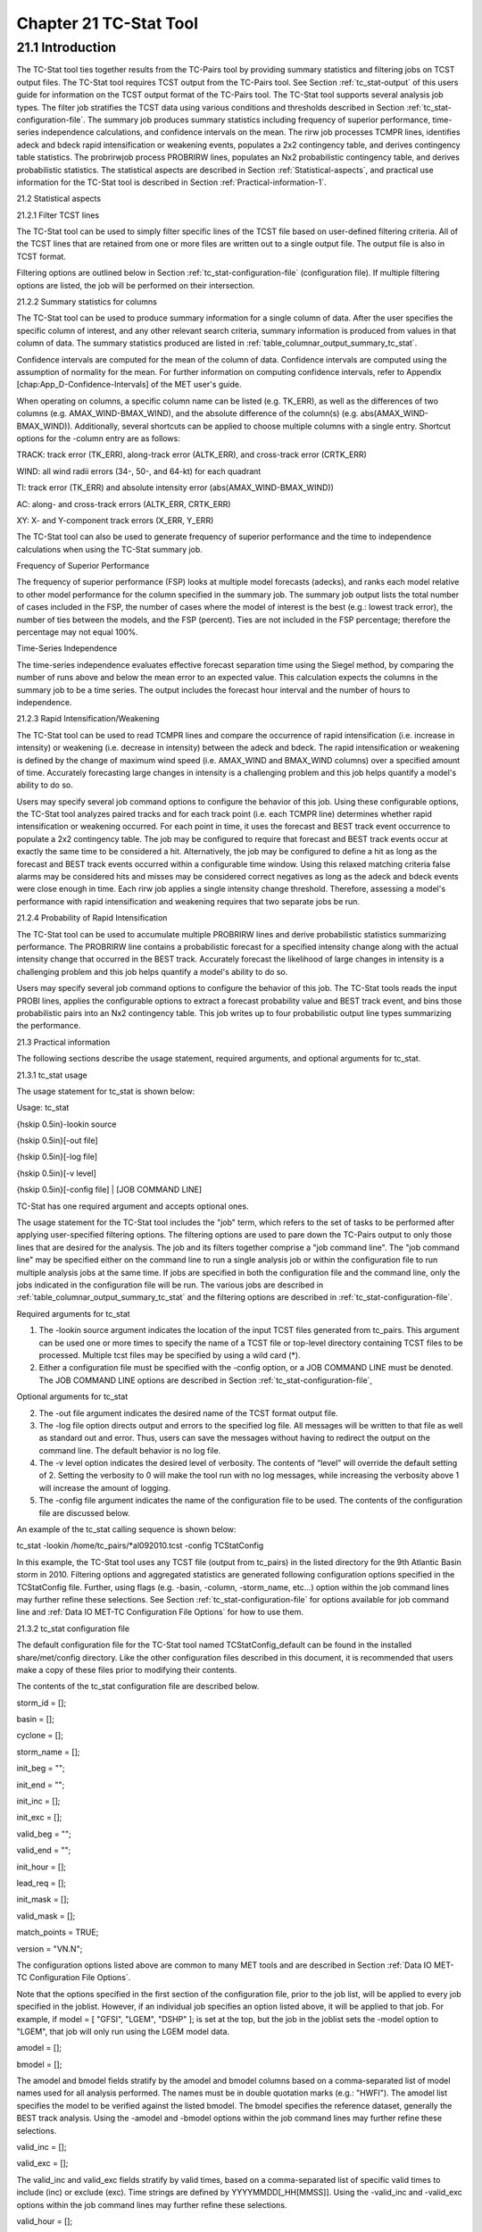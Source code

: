 .. _tc-stat:

Chapter 21 TC-Stat Tool
=======================

21.1 Introduction
_________________

The TC-Stat tool ties together results from the TC-Pairs tool by providing summary statistics and filtering jobs on TCST output files. The TC-Stat tool requires TCST output from the TC-Pairs tool. See Section :ref:`tc_stat-output` of this users guide for information on the TCST output format of the TC-Pairs tool. The TC-Stat tool supports several analysis job types. The filter job stratifies the TCST data using various conditions and thresholds described in Section :ref:`tc_stat-configuration-file`. The summary job produces summary statistics including frequency of superior performance, time-series independence calculations, and confidence intervals on the mean. The rirw job processes TCMPR lines, identifies adeck and bdeck rapid intensification or weakening events, populates a 2x2 contingency table, and derives contingency table statistics. The probrirwjob process PROBRIRW lines, populates an Nx2 probabilistic contingency table, and derives probabilistic statistics. The statistical aspects are described in Section :ref:`Statistical-aspects`, and practical use information for the TC-Stat tool is described in Section :ref:`Practical-information-1`.

.. _Statistical-aspects:

21.2 Statistical aspects

21.2.1 Filter TCST lines

The TC-Stat tool can be used to simply filter specific lines of the TCST file based on user-defined filtering criteria. All of the TCST lines that are retained from one or more files are written out to a single output file. The output file is also in TCST format.

Filtering options are outlined below in Section :ref:`tc_stat-configuration-file` (configuration file). If multiple filtering options are listed, the job will be performed on their intersection.

21.2.2 Summary statistics for columns

The TC-Stat tool can be used to produce summary information for a single column of data. After the user specifies the specific column of interest, and any other relevant search criteria, summary information is produced from values in that column of data. The summary statistics produced are listed in :ref:`table_columnar_output_summary_tc_stat`.

Confidence intervals are computed for the mean of the column of data. Confidence intervals are computed using the assumption of normality for the mean. For further information on computing confidence intervals, refer to Appendix [chap:App_D-Confidence-Intervals] of the MET user's guide.

When operating on columns, a specific column name can be listed (e.g. TK_ERR), as well as the differences of two columns (e.g. AMAX_WIND-BMAX_WIND), and the absolute difference of the column(s) (e.g. abs(AMAX_WIND-BMAX_WIND)). Additionally, several shortcuts can be applied to choose multiple columns with a single entry. Shortcut options for the -column entry are as follows:

TRACK: track error (TK_ERR), along-track error (ALTK_ERR), and cross-track error (CRTK_ERR)

WIND: all wind radii errors (34-, 50-, and 64-kt) for each quadrant

TI: track error (TK_ERR) and absolute intensity error (abs(AMAX_WIND-BMAX_WIND))

AC: along- and cross-track errors (ALTK_ERR, CRTK_ERR)

XY: X- and Y-component track errors (X_ERR, Y_ERR)

The TC-Stat tool can also be used to generate frequency of superior performance and the time to independence calculations when using the TC-Stat summary job.

Frequency of Superior Performance

The frequency of superior performance (FSP) looks at multiple model forecasts (adecks), and ranks each model relative to other model performance for the column specified in the summary job. The summary job output lists the total number of cases included in the FSP, the number of cases where the model of interest is the best (e.g.: lowest track error), the number of ties between the models, and the FSP (percent). Ties are not included in the FSP percentage; therefore the percentage may not equal 100%.

Time-Series Independence

The time-series independence evaluates effective forecast separation time using the Siegel method, by comparing the number of runs above and below the mean error to an expected value. This calculation expects the columns in the summary job to be a time series. The output includes the forecast hour interval and the number of hours to independence.

21.2.3 Rapid Intensification/Weakening

The TC-Stat tool can be used to read TCMPR lines and compare the occurrence of rapid intensification (i.e. increase in intensity) or weakening (i.e. decrease in intensity) between the adeck and bdeck. The rapid intensification or weakening is defined by the change of maximum wind speed (i.e. AMAX_WIND and BMAX_WIND columns) over a specified amount of time. Accurately forecasting large changes in intensity is a challenging problem and this job helps quantify a model's ability to do so.

Users may specify several job command options to configure the behavior of this job. Using these configurable options, the TC-Stat tool analyzes paired tracks and for each track point (i.e. each TCMPR line) determines whether rapid intensification or weakening occurred. For each point in time, it uses the forecast and BEST track event occurrence to populate a 2x2 contingency table. The job may be configured to require that forecast and BEST track events occur at exactly the same time to be considered a hit. Alternatively, the job may be configured to define a hit as long as the forecast and BEST track events occurred within a configurable time window. Using this relaxed matching criteria false alarms may be considered hits and misses may be considered correct negatives as long as the adeck and bdeck events were close enough in time. Each rirw job applies a single intensity change threshold. Therefore, assessing a model's performance with rapid intensification and weakening requires that two separate jobs be run.

21.2.4 Probability of Rapid Intensification

The TC-Stat tool can be used to accumulate multiple PROBRIRW lines and derive probabilistic statistics summarizing performance. The PROBRIRW line contains a probabilistic forecast for a specified intensity change along with the actual intensity change that occurred in the BEST track. Accurately forecast the likelihood of large changes in intensity is a challenging problem and this job helps quantify a model's ability to do so.

Users may specify several job command options to configure the behavior of this job. The TC-Stat tools reads the input PROBI lines, applies the configurable options to extract a forecast probability value and BEST track event, and bins those probabilistic pairs into an Nx2 contingency table. This job writes up to four probabilistic output line types summarizing the performance.

.. _Practical-information-1:

21.3 Practical information

The following sections describe the usage statement, required arguments, and optional arguments for tc_stat.

21.3.1 tc_stat usage

The usage statement for tc_stat is shown below:

Usage: tc_stat

{\hskip 0.5in}-lookin source

{\hskip 0.5in}[-out file]

{\hskip 0.5in}[-log file]

{\hskip 0.5in}[-v level]

{\hskip 0.5in}[-config file] | [JOB COMMAND LINE]

TC-Stat has one required argument and accepts optional ones. 

The usage statement for the TC-Stat tool includes the "job" term, which refers to the set of tasks to be performed after applying user-specified filtering options. The filtering options are used to pare down the TC-Pairs output to only those lines that are desired for the analysis. The job and its filters together comprise a "job command line". The "job command line" may be specified either on the command line to run a single analysis job or within the configuration file to run multiple analysis jobs at the same time. If jobs are specified in both the configuration file and the command line, only the jobs indicated in the configuration file will be run. The various jobs are described in :ref:`table_columnar_output_summary_tc_stat` and the filtering options are described in :ref:`tc_stat-configuration-file`.

Required arguments for tc_stat

1. The -lookin source argument indicates the location of the input TCST files generated from tc_pairs. This argument can be used one or more times to specify the name of a TCST file or top-level directory containing TCST files to be processed. Multiple tcst files may be specified by using a wild card (*).

2. Either a configuration file must be specified with the -config option, or a JOB COMMAND LINE must be denoted. The JOB COMMAND LINE options are described in Section :ref:`tc_stat-configuration-file`,

Optional arguments for tc_stat

2. The -out file argument indicates the desired name of the TCST format output file.

3. The -log file option directs output and errors to the specified log file. All messages will be written to that file as well as standard out and error. Thus, users can save the messages without having to redirect the output on the command line. The default behavior is no log file. 

4. The -v level option indicates the desired level of verbosity. The contents of “level” will override the default setting of 2. Setting the verbosity to 0 will make the tool run with no log messages, while increasing the verbosity above 1 will increase the amount of logging.

5. The -config file argument indicates the name of the configuration file to be used. The contents of the configuration file are discussed below.

An example of the tc_stat calling sequence is shown below:

tc_stat -lookin /home/tc_pairs/*al092010.tcst -config TCStatConfig

In this example, the TC-Stat tool uses any TCST file (output from tc_pairs) in the listed directory for the 9th Atlantic Basin storm in 2010. Filtering options and aggregated statistics are generated following configuration options specified in the TCStatConfig file. Further, using flags (e.g. -basin, -column, -storm_name, etc...) option within the job command lines may further refine these selections. See Section :ref:`tc_stat-configuration-file` for options available for job command line and :ref:`Data IO MET-TC Configuration File Options` for how to use them.

.. _tc_stat-configuration-file:

21.3.2 tc_stat configuration file

The default configuration file for the TC-Stat tool named TCStatConfig_default can be found in the installed share/met/config directory. Like the other configuration files described in this document, it is recommended that users make a copy of these files prior to modifying their contents.

The contents of the tc_stat configuration file are described below.



storm_id     = [];

basin        = [];

cyclone      = [];

storm_name   = [];

init_beg     = "";

init_end     = "";

init_inc     = [];

init_exc     = [];

valid_beg    = "";

valid_end    = "";

init_hour    = [];

lead_req     = [];

init_mask    = [];

valid_mask   = [];

match_points = TRUE;

version      = "VN.N";

The configuration options listed above are common to many MET tools and are described in Section :ref:`Data IO MET-TC Configuration File Options`.

Note that the options specified in the first section of the configuration file, prior to the job list, will be applied to every job specified in the joblist. However, if an individual job specifies an option listed above, it will be applied to that job. For example, if model = [ "GFSI", "LGEM", "DSHP" ]; is set at the top, but the job in the joblist sets the -model option to "LGEM", that job will only run using the LGEM model data.



amodel = [];

bmodel = [];

The amodel and bmodel fields stratify by the amodel and bmodel columns based on a comma-separated list of model names used for all analysis performed. The names must be in double quotation marks (e.g.: "HWFI"). The amodel list specifies the model to be verified against the listed bmodel. The bmodel specifies the reference dataset, generally the BEST track analysis. Using the -amodel and -bmodel options within the job command lines may further refine these selections.



valid_inc = [];

valid_exc = [];

The valid_inc and valid_exc fields stratify by valid times, based on a comma-separated list of specific valid times to include (inc) or exclude (exc). Time strings are defined by YYYYMMDD[_HH[MMSS]]. Using the -valid_inc and -valid_exc options within the job command lines may further refine these selections.



valid_hour = [];

lead       = [];

The valid_hour, and lead fields stratify by the initialization time, valid time, and lead time, respectively. This field specifies a comma-separated list of initialization times, valid times, and lead times in HH[MMSS] format. Using the -valid_hour and -lead options within the job command lines may further refine these selections.



line_type = [];

The line_type field stratifies by the line_type column. Currently TCMPR is the only line_type option used in MET-TC.



track_watch_warn = [];

The track_watch_warn flag stratifies over the watch_warn column in the TCST files. If any of the watch/warning statuses are present in a forecast track, the entire track is verified. The value "ALL" matches HUWARN, HUWATCH, TSWARN, TSWATCH. Using the -track_watch_warn option within the job command lines may further refine these selections.

Other uses of the WATCH_WARN column include filtering when:

1. A forecast is issued when a watch/warn is in effect

2. A forecast is verifying when a watch/warn is in effect

3. A forecast is issued when a watch/warn is NOT in effect

4. A forecast is verified when a watch/warn is NOT in effect

The following filtering options can be achieved by the following:

1. init_str_name = ["WATCH_WARN"];

init_str_val = ["ALL"];

2. column_str_name = ["WATCH_WARN"];

column_str_val = ["ALL"];

3. init_str_name = ["WATCH_WARN"];

init_str_val = ["NA"];

4. column_str_name = ["WATCH_WARN"];

column_str_val = ["NA"];

Further information on the column_str and init_str fields is described below. Listing a comma-separated list of watch/warning types in the column_str_val field will stratify by a single or multiple types of warnings.



column_thresh_name = [];

column_thresh_val  = [];

The column_thresh_name and column_thresh_val fields stratify by applying thresholds to numeric data columns. Specify a comma-separated list of column names and thresholds to be applied. The length of column_thresh_val should match that of column_thresh_name. Using the -column_thresh name thresh option within the job command lines may further refine these selections.



column_str_name = [];

column_str_val  = [];

The column_str_name and column_str_val fields stratify by performing string matching on non-numeric data columns. Specify a comma-separated list of columns names and values to be checked. The length of the column_str_val should match that of the column_str_name. Using the -column_str name val option within the job command lines may further refine these selections.



init_thresh_name = [];

init_thresh_val  = [];

The init_thresh_name and init_thresh_val fields stratify by applying thresholds to numeric data columns only when lead = 0. If lead =0, but the value does not meet the threshold, discard the entire track. The length of the init_thresh_val should match that of the init_thresh_name. Using the -init_thresh name val option within the job command lines may further refine these selections.



init_str_name = [];

init_str_val  = [];

The init_str_name and init_str_val fields stratify by performing string matching on non-numeric data columns only when lead = 0. If lead =0, but the string does not match, discard the entire track. The length of the init_str_val should match that of the init_str_name. Using the -init_str name val option within the job command lines may further refine these selections.



water_only = FALSE;

The water_only flag stratifies by only using points where both the amodel and bmodel tracks are over water. When water_only = TRUE; once land is encountered the remainder of the forecast track is not used for the verification, even if the track moves back over water.



rirw = {

   track  = NONE;

   time   = "24";

   exact  = TRUE;

   thresh = >=30.0;

}

The rirw field specifies those track points for which rapid intensification (RI) or rapid weakening (RW) occurred, based on user defined RI/RW thresholds. The track entry specifies that RI/RW is not turned on (NONE), is computed based on the bmodel only (BDECK), is computed based on the amodel only (ADECK), or computed when both the amodel and bmodel (the union of the two) indicate RI/RW (BOTH). If track is set to ADECK, BDECK, or BOTH, only tracks exhibiting rapid intensification will be retained. Rapid intensification is officially defined as when the change in the maximum wind speed over a 24-hour period is greater than or equal to 30 kts. This is the default setting, however flexibility in this definition is provided through the use of the time, exact and thresh options. The time field specifies the time window (HH[MMSS] format) for which the RI/RW occurred. The exact field specifies whether to only count RI/RW when the intensity change is over the exact time window (TRUE), which follows the official RI definition, or if the intensity threshold is met anytime during the time window (FALSE). Finally, the thresh field specifies the user defined intensity threshold (where ">=" indicates RI, and "<=" indicates RW). 

Using the -rirw_track, -rirw_time_adeck, -rirw_time_bdeck, -rirw_exact_adeck, -rirw_exact_bdeck, -rirw_thresh_adeck, -rirw_thresh_bdeck options within the job command lines may further refine these selections. See README_TC in data/config for how to use these options.



landfall     = FALSE;

landfall_beg = "-24";

landfall_end = "00";

The landfall, landfall_beg, and landfall_end fields specify whether only those track points occurring near landfall should be retained. The landfall retention window is defined as the hours offset from the time of landfall. Landfall is defined as the last bmodel track point before the distance to land switches from water to land. When landfall_end is set to 0, the track is retained from the landfall_beg to the time of landfall. Using the -landfall_window option with the job command lines may further refine these selections. The -landfall_window job command option takes 1 or 2 arguments in HH[MMSS] format. Use 1 argument to define a symmetric time window. For example, -landfall_window 06 defines the time window +/- 6 hours around the landfall time. Use 2 arguments to define an asymmetric time window. For example, -landfall_window 00 12 defines the time window from the landfall event to 12 hours after. 



event_equal = FALSE;

The event_equal flag specifies whether only those track points common to all models in the dataset should be retained. The event equalization is performed only using cases common to all listed amodel entries. A case is defined by comparing the following columns in the TCST files: BMODEL, BASIN, CYCLONE, INIT, LEAD, VALID. This option may be modified using the -event_equal option within the job command lines.



event_equal_lead = [];

The event_equal_lead flag specifies lead times that must be present for a track to be included in the event equalization logic. The event equalization is performed only using cases common to all lead times listed, enabling the verification at each lead time to be performed on a consistent dataset. This option may be modified using the -event_equal_lead option within the job command lines.



out_init_mask = "";

The out_init_mask field applies polyline masking logic to the location of the amodel track at the initialization time. If the track point falls outside the mask, discard the entire track. This option may be modified using the -out_init_mask option within the job command lines.



out_valid_mask = "";

The out_valid_mask field applies polyline masking logic to the location of the amodel track at the valid time. If the track point falls outside the mask, discard the entire track. This option may be modified using the -out_valid_mask option within the job command lines.



jobs = [];

The user may specify one or more analysis jobs to be performed on the TCST lines that remain after applying the filtering parameters listed above. Each entry in the joblist contains the task and additional filtering options for a single analysis to be performed. There are three types of jobs available including filter, summary, and rirw. Please refer to the README_TC in data/config for details on how to call each job. The format for an analysis job is as follows:

-job job_name REQUIRED and OPTIONAL ARGUMENTS



e.g.: -job filter  -line_type TCMPR  -amodel HWFI   -dump_row ./tc_filter_job.tcst

      -job summary -line_type TCMPR  -column TK_ERR -dump_row ./tc_summary_job.tcst

      -job rirw    -line_type TCMPR  -rirw_time 24 -rirw_exact false -rirw_thresh ge20

      -job probrirw -line_type PROBRIRW -column_thresh RI_WINDOW ==24 \

                    -probri_thresh 30 -probri_prob_thresh ==0.25

.. _tc_stat-output:

21.3.3 tc_stat output

The output generated from the TC-Stat tool contains statistics produced by the analysis. Additionally, it includes information about the analysis job that produced the output for each line. The output can be redirected to an output file using the -out option. The format of output from each tc_stat job command is listed below.

Job: Filter

This job command finds and filters TCST lines down to those meeting the criteria selected by the filter's options. The filtered TCST lines are written to a file specified by the -dump_row option. The TCST output from this job follows the TCST output description in Chapters [chap:TC-Dland-tool] and [chap:TC-Pairs-tool].

Job: Summary

This job produces summary statistics for the column name specified by the -column option. The output of the summary job consists of three rows: "JOB_LIST", which shows the job definition parameters used for this job. "COL_NAME", followed by the summary statistics that are applied. “SUMMARY”, which is followed by the total, mean (with confidence intervals), standard deviation, minimum value, percentiles (10th, 25th, 50th, 75th, 90th), maximum value, interquartile range, range, sum, time to independence, and frequency of superior performance. The output columns are shown below in :ref:`table_columnar_output_summary_tc_stat` The -by option can also be used one or more times to make this job more powerful. Rather than running the specified job once, it will be run once for each unique combination of the entries found in the column(s) specified with the -by option. 

.. _table_columnar_output_summary_tc_stat:

.. list-table:: Table 21.1 Columnar output of “summary” job output from the TC-Stat tool.
  :widths: auto
  :header-rows: 2


  * - 
    - tc_stat Summary Job Output Options
  * - Column number
    - Description
  * - 1
    - SUMMARY: (job type)
  * - 2
    - Column (dependent parameter)
  * - 3
    - Case (storm + valid time)
  * - 4
    - Total
  * - 5
    - Valid
  * - 6-8
    - Mean including normal upper and lower confidence limits
  * - 9
    - Standard deviation
  * - 10
    - Minimum value
  * - 11-15
    - Percentiles (10th, 25th, 50th, 75th, 90th)
  * - 16
    - Maximum Value
  * - 17
    - Interquartile range (75th - 25th percentile)
  * - 18
    - Range (Maximum - Minimum)
  * - 19
    - Sum
  * - 20-21
    - Independence time
  * - 22-25
    - Frequency of superior performance

Job: RIRW

The RIRW job produces contingency table counts and statistics defined by identifying rapid intensification or weakening events in the adeck and bdeck track. Users may specify several job command options to configure the behavior of this job:

• The -rirw_time HH[MMSS] option (or -rirw_time_adeck and -rirw_time_bdeck to specify different settings) defines the time window of interest. The default is 24 hours.

• The -rirw_exact bool option (or -rirw_exact_adeck and -rirw_exact_bdeck to specify different settings) is a boolean defining whether the exact intensity change or maximum intensity change over that time window should be used. For rapid intensification, the maximum increase in computed. For rapid weakening, the maximum decrease is used. The default is true.

• The -rirw_thresh threshold option (or -rirw_thresh_adeck and -rirw_thresh_bdeck to specify different settings) defines the intensity change event threshold. The default is greater than or equal to 30 kts.

• The -rirw_window option may be passed one or two arguments in HH[MMSS] format to define how close adeck and bdeck events must be to be considered hits or correct negatives. One time string defines a symmetric time window while two time strings define an asymmetric time window. The default is 0, requiring an exact match in time.

• The -out_line_type option defines the output data that should written. This job can write contingency table counts (CTC), contingency table statistics (CTS), and RIRW matched pairs (MPR). The default is CTC and CTS, but the MPR output provides great amount of detail.

Users may also specify the -out_alpha option to define the alpha value for the confidence intervals in the CTS output line type. In addition, the -by column_name option is a convenient way of running the same job across multiple stratifications of data. For example, -by AMODEL runs the same job for each unique AMODEL name in the data.

Job: PROBRIRW

The PROBRIRW job produces probabilistic contingency table counts and statistics defined by placing forecast probabilities and BEST track rapid intensification events into an Nx2 contingency table. Users may specify several job command options to configure the behavior of this job:

• The -prob_thresh n option is required and defines which probability threshold should be evaluated. It determines which PROB_i column from the PROBRIRW line type is selected for the job. For example, use -prob_thresh 30 to evaluate forecast probabilities of a 30 kt increase or use -prob_thresh -30 to evaluate forecast probabilities of a 30 kt decrease in intensity. The default is a 30 kt increase.

• The -prob_exact bool option is a boolean defining whether the exact or maximum BEST track intensity change over the time window should be used. If true, the values in the BDELTA column are used. If false, the values in the BDELTA_MAX column are used. The default is true.

• The -probri_bdelta_thresh threshold option defines the BEST track intensity change event threshold. This should typically be set consistent with the probability threshold (-prob_thresh) chosen above. The default is greater than or equal to 30 kts.

• The -probri_prob_thresh threshold_list option defines the probability thresholds used to create the output Nx2 contingency table. The default is probability bins of width 0.1. These probabilities may be specified as a list (>0.00,>0.25,>0.50,>0.75,>1.00) or using shorthand notation (==0.25) for bins of equal width.

• The -out_line_type option defines the output data that should written. This job can write PCT, PSTD, PJC, and PRC output line types. The default is PCT and PSTD.

Users may also specify the -out_alpha option to define the alpha value for the confidence intervals in the PSTD output line type. Multiple values in the RI_WINDOW column cannot be combined in a single PROBRIRW job since BEST track intensity threshold should change for each. Using the -by RI_WINDOW option or -column_thresh RI_WINDOW ==24 option provide convenient ways avoiding this problem.

Users should note that for the PROBRIRW line type, PROBRI_PROB is a derived column name. The -probri_thresh option defines the probabilities of interest (e.g. -probri_thresh 30) and the PROBRI_PROB column name refers those probability values, regardless of their column number. For example, the job command options -probri_thresh 30 -column_thresh PROBRI_PROB >0 select 30 kt probabilities and match probability values greater than 0.
